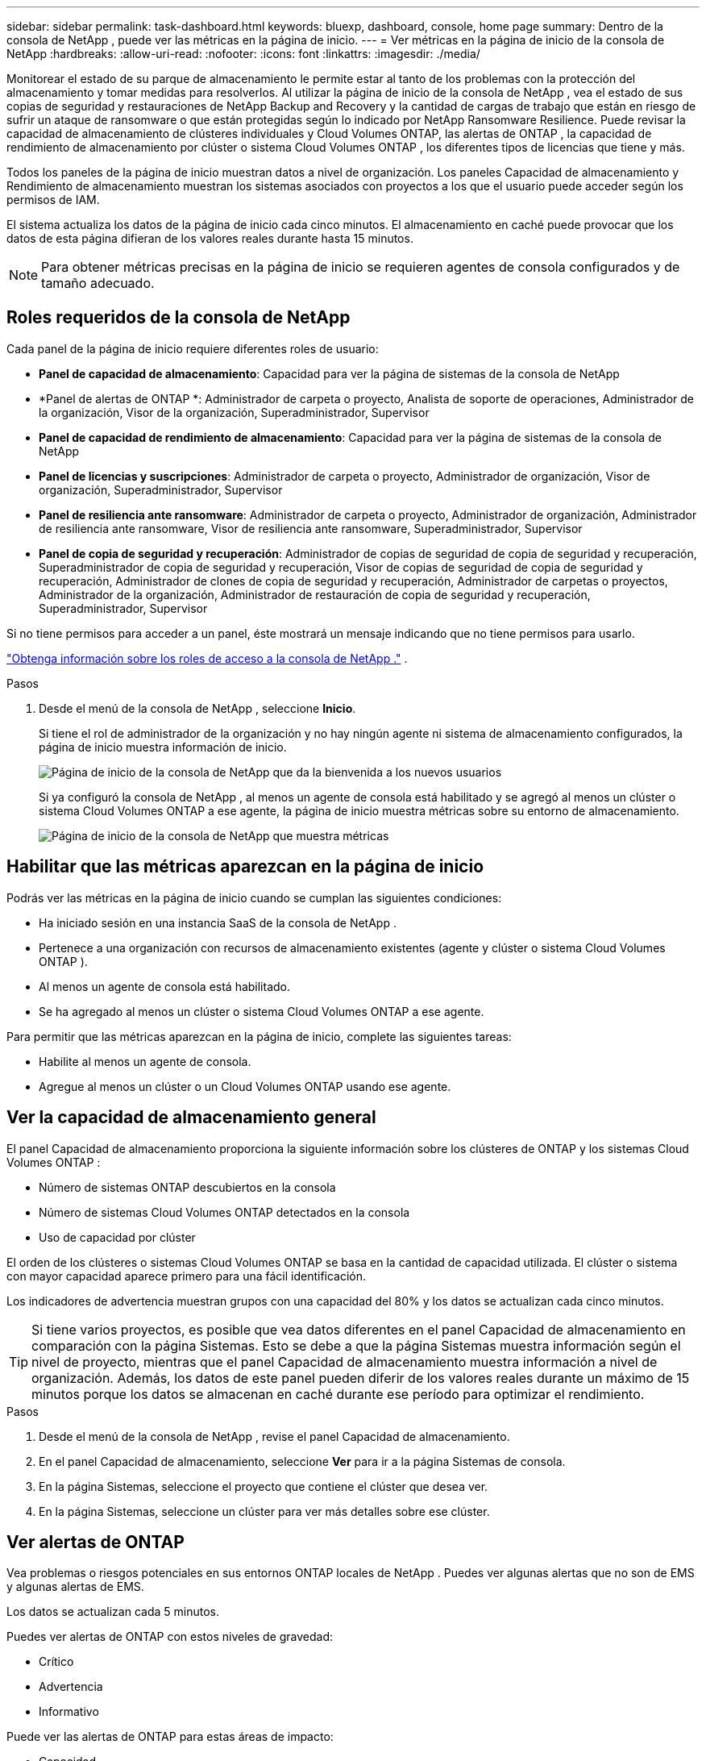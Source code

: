 ---
sidebar: sidebar 
permalink: task-dashboard.html 
keywords: bluexp, dashboard, console, home page 
summary: Dentro de la consola de NetApp , puede ver las métricas en la página de inicio. 
---
= Ver métricas en la página de inicio de la consola de NetApp
:hardbreaks:
:allow-uri-read: 
:nofooter: 
:icons: font
:linkattrs: 
:imagesdir: ./media/


[role="lead"]
Monitorear el estado de su parque de almacenamiento le permite estar al tanto de los problemas con la protección del almacenamiento y tomar medidas para resolverlos.  Al utilizar la página de inicio de la consola de NetApp , vea el estado de sus copias de seguridad y restauraciones de NetApp Backup and Recovery y la cantidad de cargas de trabajo que están en riesgo de sufrir un ataque de ransomware o que están protegidas según lo indicado por NetApp Ransomware Resilience.  Puede revisar la capacidad de almacenamiento de clústeres individuales y Cloud Volumes ONTAP, las alertas de ONTAP , la capacidad de rendimiento de almacenamiento por clúster o sistema Cloud Volumes ONTAP , los diferentes tipos de licencias que tiene y más.

Todos los paneles de la página de inicio muestran datos a nivel de organización.  Los paneles Capacidad de almacenamiento y Rendimiento de almacenamiento muestran los sistemas asociados con proyectos a los que el usuario puede acceder según los permisos de IAM.

El sistema actualiza los datos de la página de inicio cada cinco minutos.  El almacenamiento en caché puede provocar que los datos de esta página difieran de los valores reales durante hasta 15 minutos.


NOTE: Para obtener métricas precisas en la página de inicio se requieren agentes de consola configurados y de tamaño adecuado.



== Roles requeridos de la consola de NetApp

Cada panel de la página de inicio requiere diferentes roles de usuario:

* *Panel de capacidad de almacenamiento*: Capacidad para ver la página de sistemas de la consola de NetApp
* *Panel de alertas de ONTAP *: Administrador de carpeta o proyecto, Analista de soporte de operaciones, Administrador de la organización, Visor de la organización, Superadministrador, Supervisor
* *Panel de capacidad de rendimiento de almacenamiento*: Capacidad para ver la página de sistemas de la consola de NetApp
* *Panel de licencias y suscripciones*: Administrador de carpeta o proyecto, Administrador de organización, Visor de organización, Superadministrador, Supervisor
* *Panel de resiliencia ante ransomware*: Administrador de carpeta o proyecto, Administrador de organización, Administrador de resiliencia ante ransomware, Visor de resiliencia ante ransomware, Superadministrador, Supervisor
* *Panel de copia de seguridad y recuperación*: Administrador de copias de seguridad de copia de seguridad y recuperación, Superadministrador de copia de seguridad y recuperación, Visor de copias de seguridad de copia de seguridad y recuperación, Administrador de clones de copia de seguridad y recuperación, Administrador de carpetas o proyectos, Administrador de la organización, Administrador de restauración de copia de seguridad y recuperación, Superadministrador, Supervisor


Si no tiene permisos para acceder a un panel, éste mostrará un mensaje indicando que no tiene permisos para usarlo.

https://docs.netapp.com/us-en/bluexp-setup-admin/reference-iam-predefined-roles.html["Obtenga información sobre los roles de acceso a la consola de NetApp ."] .

.Pasos
. Desde el menú de la consola de NetApp , seleccione *Inicio*.
+
Si tiene el rol de administrador de la organización y no hay ningún agente ni sistema de almacenamiento configurados, la página de inicio muestra información de inicio.

+
image:screenshot-home-greenfield.png["Página de inicio de la consola de NetApp que da la bienvenida a los nuevos usuarios"]

+
Si ya configuró la consola de NetApp , al menos un agente de consola está habilitado y se agregó al menos un clúster o sistema Cloud Volumes ONTAP a ese agente, la página de inicio muestra métricas sobre su entorno de almacenamiento.

+
image:screenshot-home-metrics.png["Página de inicio de la consola de NetApp que muestra métricas"]





== Habilitar que las métricas aparezcan en la página de inicio

Podrás ver las métricas en la página de inicio cuando se cumplan las siguientes condiciones:

* Ha iniciado sesión en una instancia SaaS de la consola de NetApp .
* Pertenece a una organización con recursos de almacenamiento existentes (agente y clúster o sistema Cloud Volumes ONTAP ).
* Al menos un agente de consola está habilitado.
* Se ha agregado al menos un clúster o sistema Cloud Volumes ONTAP a ese agente.


Para permitir que las métricas aparezcan en la página de inicio, complete las siguientes tareas:

* Habilite al menos un agente de consola.
* Agregue al menos un clúster o un Cloud Volumes ONTAP usando ese agente.




== Ver la capacidad de almacenamiento general

El panel Capacidad de almacenamiento proporciona la siguiente información sobre los clústeres de ONTAP y los sistemas Cloud Volumes ONTAP :

* Número de sistemas ONTAP descubiertos en la consola
* Número de sistemas Cloud Volumes ONTAP detectados en la consola
* Uso de capacidad por clúster


El orden de los clústeres o sistemas Cloud Volumes ONTAP se basa en la cantidad de capacidad utilizada.  El clúster o sistema con mayor capacidad aparece primero para una fácil identificación.

Los indicadores de advertencia muestran grupos con una capacidad del 80% y los datos se actualizan cada cinco minutos.


TIP: Si tiene varios proyectos, es posible que vea datos diferentes en el panel Capacidad de almacenamiento en comparación con la página Sistemas.  Esto se debe a que la página Sistemas muestra información según el nivel de proyecto, mientras que el panel Capacidad de almacenamiento muestra información a nivel de organización.  Además, los datos de este panel pueden diferir de los valores reales durante un máximo de 15 minutos porque los datos se almacenan en caché durante ese período para optimizar el rendimiento.

.Pasos
. Desde el menú de la consola de NetApp , revise el panel Capacidad de almacenamiento.
. En el panel Capacidad de almacenamiento, seleccione *Ver* para ir a la página Sistemas de consola.
. En la página Sistemas, seleccione el proyecto que contiene el clúster que desea ver.
. En la página Sistemas, seleccione un clúster para ver más detalles sobre ese clúster.




== Ver alertas de ONTAP

Vea problemas o riesgos potenciales en sus entornos ONTAP locales de NetApp . Puedes ver algunas alertas que no son de EMS y algunas alertas de EMS.

Los datos se actualizan cada 5 minutos.

Puedes ver alertas de ONTAP con estos niveles de gravedad:

* Crítico
* Advertencia
* Informativo


Puede ver las alertas de ONTAP para estas áreas de impacto:

* Capacidad
* Actuación
* Protection
* Disponibilidad
* Seguridad



TIP: El almacenamiento en caché optimiza el rendimiento, pero puede provocar que los datos de este panel difieran de los valores reales durante hasta 15 minutos.

*Sistemas compatibles*

* Se admite un sistema NAS o SAN ONTAP local.
* Los sistemas Cloud Volumes ONTAP no son compatibles.


*Fuentes de datos compatibles*

Ver alertas sobre ciertos eventos que ocurren en ONTAP. Son una combinación de EMS y alertas basadas en métricas.

Para obtener detalles sobre las alertas de ONTAP , consulte https://docs.netapp.com/us-en/console-alerts/index.html["Acerca de las alertas de ONTAP"^] .

Para obtener una lista de alertas que podría ver, consulte https://docs.netapp.com/us-en/console-alerts/alerts-use-dashboard.html["Ver los riesgos potenciales en el almacenamiento de ONTAP"^] .

.Pasos
. Desde el menú de la consola de NetApp , revise el panel de alertas de ONTAP .
. Opcionalmente, filtre las alertas seleccionando el nivel de gravedad o cambie el filtro para mostrar alertas según el área de impacto.
. En el panel de alertas de ONTAP , seleccione *Ver* para ir a la página Alertas de la consola.




== Ver la capacidad de rendimiento del almacenamiento

Revise la capacidad de rendimiento de almacenamiento utilizada por clúster o sistema Cloud Volumes ONTAP para determinar cómo la capacidad de rendimiento, la latencia y las IOPS afectan sus cargas de trabajo.  Por ejemplo, es posible que descubra que necesita cambiar las cargas de trabajo para minimizar la latencia y maximizar las IOPS y el rendimiento de sus cargas de trabajo críticas.

El sistema organiza los clústeres y sistemas según su capacidad de rendimiento, enumerando primero la capacidad más alta para una fácil identificación.


TIP: El almacenamiento en caché optimiza el rendimiento, pero puede provocar que los datos de este panel difieran de los valores reales durante hasta 15 minutos.

.Pasos
. Desde el menú de la consola de NetApp , revise el panel Rendimiento de almacenamiento.
. En el panel Rendimiento de almacenamiento, seleccione *Ver* para ir a una página Rendimiento que enumera todos los clústeres y los datos de los sistemas Cloud Volumes ONTAP sobre capacidad de rendimiento, IOPS y latencia.
. Seleccione un clúster para ver sus detalles en el Administrador del sistema.




== Ver las licencias y suscripciones que tienes

Revise la siguiente información en el panel Licencias y suscripciones:

* El número total de licencias y suscripciones que tiene.
* El número de cada tipo de licencia y suscripción que tienes (licencia directa, contrato anual o PAYGO).
* La cantidad de licencias y suscripciones que están activas, requieren acción o están próximas a vencer.
* El sistema muestra indicadores junto a los tipos de licencia que requieren acción o están próximos a vencer.


Los datos se actualizan cada 5 minutos.


TIP: El almacenamiento en caché optimiza el rendimiento, pero puede provocar que los datos de este panel difieran de los valores reales durante hasta 15 minutos.

.Pasos
. Desde el menú de la consola de NetApp , revise el panel Licencias y suscripciones.
. En el panel Licencias y suscripciones, seleccione *Ver* para ir a la página Licencias y suscripciones de la consola.




== Ver el estado de resiliencia frente al ransomware

Descubra si las cargas de trabajo están en riesgo de ataques de ransomware o están protegidas con el servicio de datos Ransomware Resilience de NetApp .  Puede revisar la cantidad total de datos que están protegidos, ver la cantidad de acciones recomendadas y ver la cantidad de alertas relacionadas con la protección contra ransomware.

Los datos se actualizan cada 5 minutos y coinciden con los datos que se muestran en el Panel de resiliencia ante ransomware de NetApp .

https://docs.netapp.com/us-en/data-services-ransomware-resilience/concept-ransomware-resilience.html["Obtenga más información sobre la resiliencia frente al ransomware de NetApp"^] .

.Pasos
. Desde el menú de la consola de NetApp , revise el panel Resiliencia ante ransomware.
. Realice una de las siguientes acciones en el panel Resiliencia ante ransomware:
+
** Seleccione *Ver* para ir al Panel de resiliencia ante ransomware de NetApp . Para más detalles, consulte https://docs.netapp.com/us-en/data-services-ransomware-resilience/rp-use-dashboard.html["Supervise el estado de la carga de trabajo mediante el panel de resiliencia contra ransomware de NetApp"^] .
** Revise las “Acciones recomendadas” en el Panel de resiliencia ante ransomware de NetApp . Para más detalles, consulte https://docs.netapp.com/us-en/data-services-ransomware-resilience/rp-use-dashboard.html["Revise las recomendaciones de protección en el Panel de resiliencia contra ransomware de NetApp"^] .
** Seleccione el enlace de alertas para revisar las alertas en la página de alertas de resiliencia ante ransomware de NetApp . Para más detalles, consulte https://docs.netapp.com/us-en/data-services-ransomware-resilience/rp-use-alert.html["Gestione las alertas de ransomware detectadas con NetApp Ransomware Resilience"^] .






== Ver el estado de la copia de seguridad y recuperación

Revise el estado general de sus copias de seguridad y restauraciones desde NetApp Backup and Recovery.  Puede ver la cantidad de recursos protegidos y no protegidos.  También puede ver el porcentaje de operaciones de copias de seguridad y restauración para la protección de sus cargas de trabajo.  Un porcentaje más alto indica una mejor protección de datos.

Los datos se actualizan cada 5 minutos.


TIP: El almacenamiento en caché optimiza el rendimiento, pero puede provocar que los datos de este panel difieran de los valores reales durante hasta 15 minutos.

.Pasos
. Desde el menú de la consola de NetApp , revise el panel Copia de seguridad y recuperación.
. Seleccione *Ver* para ir al Panel de control de copia de seguridad y recuperación de NetApp . Para más detalles, consulte https://docs.netapp.com/us-en/data-services-backup-recovery/index.html["Documentación de NetApp Backup and Recovery"^] .

